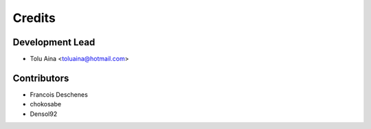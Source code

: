 =======
Credits
=======

Development Lead
----------------

* Tolu Aina <toluaina@hotmail.com>

Contributors
------------

- Francois Deschenes
- chokosabe
- Densol92
